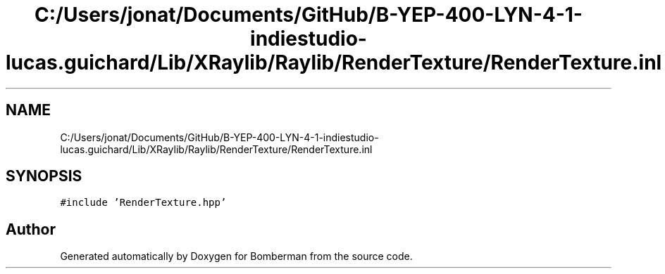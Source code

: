 .TH "C:/Users/jonat/Documents/GitHub/B-YEP-400-LYN-4-1-indiestudio-lucas.guichard/Lib/XRaylib/Raylib/RenderTexture/RenderTexture.inl" 3 "Mon Jun 21 2021" "Version 2.0" "Bomberman" \" -*- nroff -*-
.ad l
.nh
.SH NAME
C:/Users/jonat/Documents/GitHub/B-YEP-400-LYN-4-1-indiestudio-lucas.guichard/Lib/XRaylib/Raylib/RenderTexture/RenderTexture.inl
.SH SYNOPSIS
.br
.PP
\fC#include 'RenderTexture\&.hpp'\fP
.br

.SH "Author"
.PP 
Generated automatically by Doxygen for Bomberman from the source code\&.
